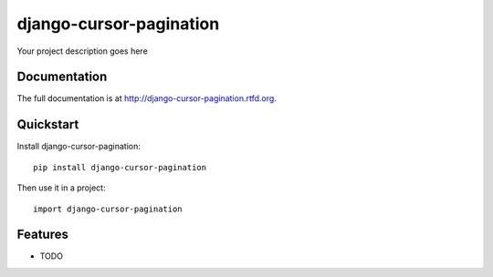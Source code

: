 =============================
django-cursor-pagination
=============================

.. image:: https://badge.fury.io/py/django-cursor-pagination.png
    :target: http://badge.fury.io/py/django-cursor-pagination

.. image:: https://travis-ci.org/kevinastone/django-cursor-pagination.png?branch=master
    :target: https://travis-ci.org/kevinastone/django-cursor-pagination

.. image:: https://coveralls.io/repos/kevinastone/django-cursor-pagination/badge.png?branch=master
    :target: https://coveralls.io/r/kevinastone/django-cursor-pagination?branch=master

Your project description goes here

Documentation
-------------

The full documentation is at http://django-cursor-pagination.rtfd.org.

Quickstart
----------

Install django-cursor-pagination::

    pip install django-cursor-pagination

Then use it in a project::

    import django-cursor-pagination

Features
--------

* TODO